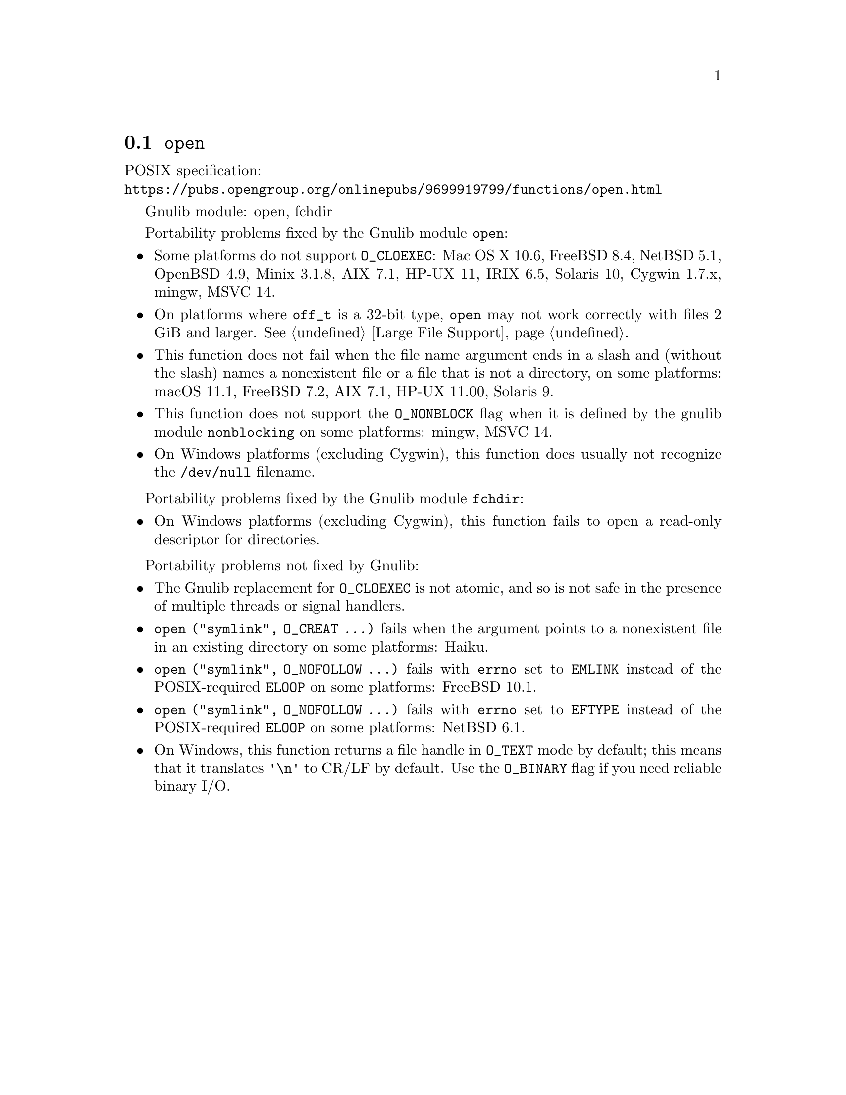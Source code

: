 @node open
@section @code{open}
@findex open

POSIX specification:@* @url{https://pubs.opengroup.org/onlinepubs/9699919799/functions/open.html}

Gnulib module: open, fchdir

Portability problems fixed by the Gnulib module @code{open}:
@itemize
@item
Some platforms do not support @code{O_CLOEXEC}:
@c See posix-headers/fcntl.texi for the list.
Mac OS X 10.6, FreeBSD 8.4, NetBSD 5.1, OpenBSD 4.9, Minix 3.1.8, AIX 7.1, HP-UX 11, IRIX 6.5, Solaris 10, Cygwin 1.7.x, mingw, MSVC 14.
@item
On platforms where @code{off_t} is a 32-bit type, @code{open} may not work
correctly with files 2 GiB and larger.  @xref{Large File Support}.
@item
This function does not fail when the file name argument ends in a slash
and (without the slash) names a nonexistent file or a file that is not a
directory, on some platforms:
macOS 11.1, FreeBSD 7.2, AIX 7.1, HP-UX 11.00, Solaris 9.
@item
This function does not support the @code{O_NONBLOCK} flag when it is defined
by the gnulib module @code{nonblocking} on some platforms:
mingw, MSVC 14.
@item
On Windows platforms (excluding Cygwin), this function does usually not
recognize the @file{/dev/null} filename.
@end itemize

Portability problems fixed by the Gnulib module @code{fchdir}:
@itemize
@item
On Windows platforms (excluding Cygwin), this function fails to open a
read-only descriptor for directories.
@end itemize

Portability problems not fixed by Gnulib:
@itemize
@item
The Gnulib replacement for @code{O_CLOEXEC} is not atomic, and so is
not safe in the presence of multiple threads or signal handlers.
@item
@code{open ("symlink", O_CREAT ...)} fails when the argument points to a
nonexistent file in an existing directory on some platforms:
@c https://dev.haiku-os.org/ticket/18355
Haiku.
@item
@code{open ("symlink", O_NOFOLLOW ...)} fails with @code{errno} set to
@code{EMLINK} instead of the POSIX-required @code{ELOOP} on some
platforms:
FreeBSD 10.1.
@item
@code{open ("symlink", O_NOFOLLOW ...)} fails with @code{errno} set to
@code{EFTYPE} instead of the POSIX-required @code{ELOOP} on some
platforms:
NetBSD 6.1.
@item
On Windows, this function returns a file handle in @code{O_TEXT} mode by
default; this means that it translates @code{'\n'} to CR/LF by default.  Use the
@code{O_BINARY} flag if you need reliable binary I/O.
@end itemize
